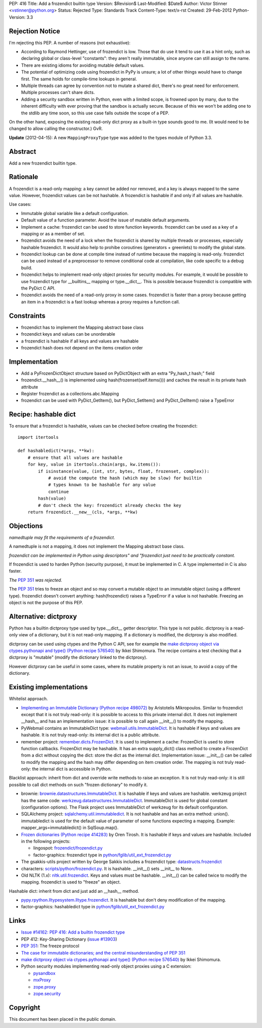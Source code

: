 PEP: 416
Title: Add a frozendict builtin type
Version: $Revision$
Last-Modified: $Date$
Author: Victor Stinner <vstinner@python.org>
Status: Rejected
Type: Standards Track
Content-Type: text/x-rst
Created: 29-Feb-2012
Python-Version: 3.3


Rejection Notice
================

I'm rejecting this PEP.  A number of reasons (not exhaustive):

* According to Raymond Hettinger, use of frozendict is low.  Those
  that do use it tend to use it as a hint only, such as declaring
  global or class-level "constants": they aren't really immutable,
  since anyone can still assign to the name.
* There are existing idioms for avoiding mutable default values.
* The potential of optimizing code using frozendict in PyPy is
  unsure; a lot of other things would have to change first.  The same
  holds for compile-time lookups in general.
* Multiple threads can agree by convention not to mutate a shared
  dict, there's no great need for enforcement.  Multiple processes
  can't share dicts.
* Adding a security sandbox written in Python, even with a limited
  scope, is frowned upon by many, due to the inherent difficulty with
  ever proving that the sandbox is actually secure.  Because of this
  we won't be adding one to the stdlib any time soon, so this use
  case falls outside the scope of a PEP.

On the other hand, exposing the existing read-only dict proxy as a
built-in type sounds good to me.  (It would need to be changed to
allow calling the constructor.)  GvR.

**Update** (2012-04-15): A new ``MappingProxyType`` type was added to the types
module of Python 3.3.


Abstract
========

Add a new frozendict builtin type.


Rationale
=========

A frozendict is a read-only mapping: a key cannot be added nor removed, and a
key is always mapped to the same value. However, frozendict values can be not
hashable. A frozendict is hashable if and only if all values are hashable.

Use cases:

* Immutable global variable like a default configuration.
* Default value of a function parameter. Avoid the issue of mutable default
  arguments.
* Implement a cache: frozendict can be used to store function keywords.
  frozendict can be used as a key of a mapping or as a member of set.
* frozendict avoids the need of a lock when the frozendict is shared
  by multiple threads or processes, especially hashable frozendict. It would
  also help to prohibe coroutines (generators + greenlets) to modify the
  global state.
* frozendict lookup can be done at compile time instead of runtime because the
  mapping is read-only. frozendict can be used instead of a preprocessor to
  remove conditional code at compilation, like code specific to a debug build.
* frozendict helps to implement read-only object proxies for security modules.
  For example, it would be possible to use frozendict type for __builtins__
  mapping or type.__dict__. This is possible because frozendict is compatible
  with the PyDict C API.
* frozendict avoids the need of a read-only proxy in some cases. frozendict is
  faster than a proxy because getting an item in a frozendict is a fast lookup
  whereas a proxy requires a function call.


Constraints
===========

* frozendict has to implement the Mapping abstract base class
* frozendict keys and values can be unorderable
* a frozendict is hashable if all keys and values are hashable
* frozendict hash does not depend on the items creation order


Implementation
==============

* Add a PyFrozenDictObject structure based on PyDictObject with an extra
  "Py_hash_t hash;" field
* frozendict.__hash__() is implemented using hash(frozenset(self.items())) and
  caches the result in its private hash attribute
* Register frozendict as a collections.abc.Mapping
* frozendict can be used with PyDict_GetItem(), but PyDict_SetItem() and
  PyDict_DelItem() raise a TypeError


Recipe: hashable dict
======================

To ensure that a frozendict is hashable, values can be checked
before creating the frozendict::

    import itertools

    def hashabledict(*args, **kw):
        # ensure that all values are hashable
        for key, value in itertools.chain(args, kw.items()):
            if isinstance(value, (int, str, bytes, float, frozenset, complex)):
                # avoid the compute the hash (which may be slow) for builtin
                # types known to be hashable for any value
                continue
            hash(value)
            # don't check the key: frozendict already checks the key
        return frozendict.__new__(cls, *args, **kw)


Objections
==========

*namedtuple may fit the requirements of a frozendict.*

A namedtuple is not a mapping, it does not implement the Mapping abstract base
class.

*frozendict can be implemented in Python using descriptors" and "frozendict
just need to be practically constant.*

If frozendict is used to harden Python (security purpose), it must be
implemented in C. A type implemented in C is also faster.

*The* :pep:`351` *was rejected.*

The :pep:`351` tries to freeze an object and so may convert a mutable object to an
immutable object (using a different type). frozendict doesn't convert anything:
hash(frozendict) raises a TypeError if a value is not hashable. Freezing an
object is not the purpose of this PEP.


Alternative: dictproxy
======================

Python has a builtin dictproxy type used by type.__dict__ getter descriptor.
This type is not public. dictproxy is a read-only view of a dictionary, but it
is not read-only mapping.  If a dictionary is modified, the dictproxy is also
modified.

dictproxy can be used using ctypes and the Python C API, see for example the
`make dictproxy object via ctypes.pythonapi and type() (Python recipe 576540)`_
by Ikkei Shimomura. The recipe contains a test checking that a dictproxy is
"mutable" (modify the dictionary linked to the dictproxy).

However dictproxy can be useful in some cases, where its mutable property is
not an issue, to avoid a copy of the dictionary.


Existing implementations
========================

Whitelist approach.

* `Implementing an Immutable Dictionary (Python recipe 498072)
  <http://code.activestate.com/recipes/498072/>`_ by Aristotelis Mikropoulos.
  Similar to frozendict except that it is not truly read-only: it is possible
  to access to this private internal dict.  It does not implement __hash__ and
  has an implementation issue: it is possible to call again __init__() to
  modify the mapping.
* PyWebmail contains an ImmutableDict type: `webmail.utils.ImmutableDict
  <http://pywebmail.cvs.sourceforge.net/viewvc/pywebmail/webmail/webmail/utils/ImmutableDict.py?revision=1.2&view=markup>`_.
  It is hashable if keys and values are hashable. It is not truly read-only:
  its internal dict is a public attribute.
* remember project: `remember.dicts.FrozenDict
  <https://bitbucket.org/mikegraham/remember/src/tip/remember/dicts.py>`_.
  It is used to implement a cache: FrozenDict is used to store function callbacks.
  FrozenDict may be hashable. It has an extra supply_dict() class method to
  create a FrozenDict from a dict without copying the dict: store the dict as
  the internal dict. Implementation issue: __init__() can be called to modify
  the mapping and the hash may differ depending on item creation order. The
  mapping is not truly read-only: the internal dict is accessible in Python.


Blacklist approach: inherit from dict and override write methods to raise an
exception. It is not truly read-only: it is still possible to call dict methods
on such "frozen dictionary" to modify it.

* brownie: `brownie.datastructures.ImmutableDict
  <https://github.com/DasIch/brownie/blob/HEAD/brownie/datastructures/mappings.py>`_.
  It is hashable if keys and values are hashable. werkzeug project has the
  same code: `werkzeug.datastructures.ImmutableDict
  <https://github.com/mitsuhiko/werkzeug/blob/master/werkzeug/datastructures.py>`_.
  ImmutableDict is used for global constant (configuration options). The Flask
  project uses ImmutableDict of werkzeug for its default configuration.
* SQLAlchemy project: `sqlalchemy.util.immutabledict
  <http://hg.sqlalchemy.org/sqlalchemy/file/tip/lib/sqlalchemy/util/_collections.py>`_.
  It is not hashable and has an extra method: union(). immutabledict is used
  for the default value of parameter of some functions expecting a mapping.
  Example: mapper_args=immutabledict() in SqlSoup.map().
* `Frozen dictionaries (Python recipe 414283) <http://code.activestate.com/recipes/414283/>`_
  by Oren Tirosh. It is hashable if keys and values are hashable. Included in
  the following projects:

  * lingospot: `frozendict/frozendict.py
    <http://code.google.com/p/lingospot/source/browse/trunk/frozendict/frozendict.py>`_
  * factor-graphics: frozendict type in `python/fglib/util_ext_frozendict.py
    <https://github.com/ih/factor-graphics/blob/41006fb71a09377445cc140489da5ce8eeb9c8b1/python/fglib/util_ext_frozendict.py>`_

* The gsakkis-utils project written by George Sakkis includes a frozendict
  type: `datastructs.frozendict
  <http://code.google.com/p/gsakkis-utils/source/browse/trunk/datastructs/frozendict.py>`_
* characters: `scripts/python/frozendict.py
  <https://github.com/JasonGross/characters/blob/15a2af5f7861cd33a0dbce70f1569cda74e9a1e3/scripts/python/frozendict.py#L1>`_.
  It is hashable. __init__() sets __init__ to None.
* Old NLTK (1.x): `nltk.util.frozendict
  <http://nltk.googlecode.com/svn/trunk/nltk-old/src/nltk/util.py>`_. Keys and
  values must be hashable. __init__() can be called twice to modify the
  mapping. frozendict is used to "freeze" an object.

Hashable dict: inherit from dict and just add an __hash__ method.

* `pypy.rpython.lltypesystem.lltype.frozendict
  <https://bitbucket.org/pypy/pypy/src/1f49987cc2fe/pypy/rpython/lltypesystem/lltype.py#cl-86>`_.
  It is hashable but don't deny modification of the mapping.
* factor-graphics: hashabledict type in `python/fglib/util_ext_frozendict.py
  <https://github.com/ih/factor-graphics/blob/41006fb71a09377445cc140489da5ce8eeb9c8b1/python/fglib/util_ext_frozendict.py>`_


Links
=====

* `Issue #14162: PEP 416: Add a builtin frozendict type
  <http://bugs.python.org/issue14162>`_
* PEP 412: Key-Sharing Dictionary
  (`issue #13903 <http://bugs.python.org/issue13903>`_)
* :pep:`351`: The freeze protocol
* `The case for immutable dictionaries; and the central misunderstanding of
  PEP 351 <http://www.cs.toronto.edu/~tijmen/programming/immutableDictionaries.html>`_
* `make dictproxy object via ctypes.pythonapi and type() (Python recipe
  576540) <http://code.activestate.com/recipes/576540/>`_ by Ikkei Shimomura.
* Python security modules implementing read-only object proxies using a C
  extension:

  * `pysandbox <https://github.com/vstinner/pysandbox/>`_
  * `mxProxy <http://www.egenix.com/products/python/mxBase/mxProxy/>`_
  * `zope.proxy <http://pypi.python.org/pypi/zope.proxy>`_
  * `zope.security <http://pypi.python.org/pypi/zope.security>`_


Copyright
=========

This document has been placed in the public domain.

